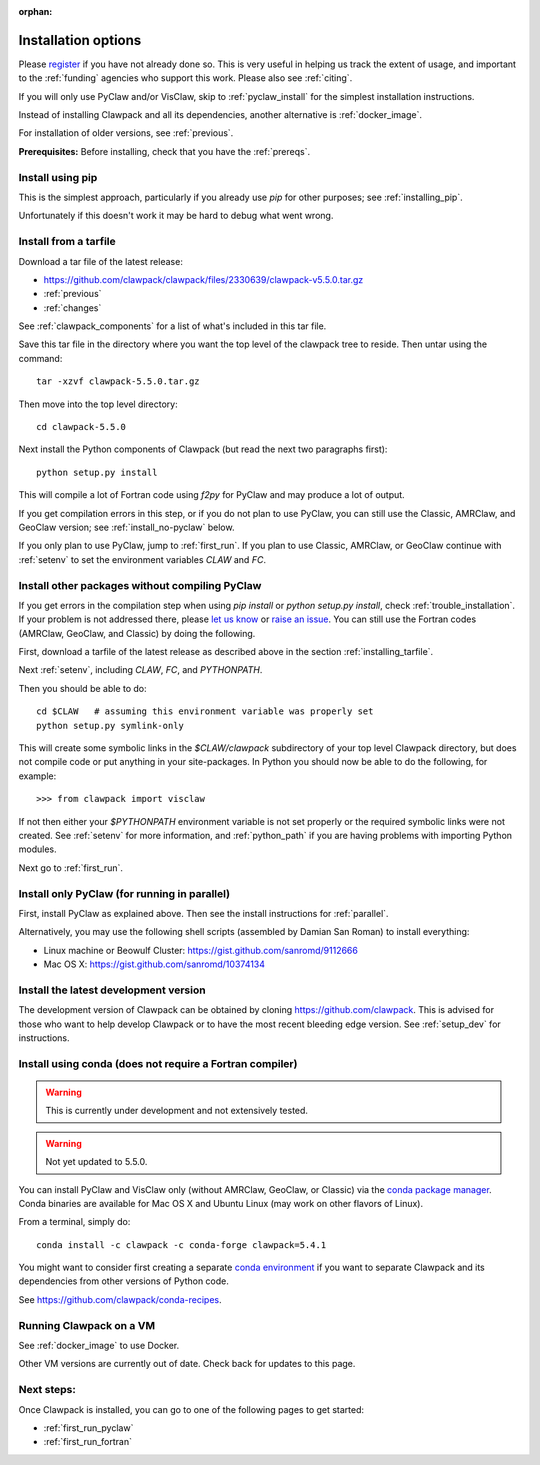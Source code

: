 :orphan:

.. _installing:

**************************************
Installation options
**************************************

Please `register <http://depts.washington.edu/clawpack/register/index.html>`_
if you have not already done so.  This is very useful in helping
us track the extent of usage, and important to the :ref:`funding` agencies
who support this work.  Please also see :ref:`citing`.

If you will only use PyClaw and/or VisClaw, skip to :ref:`pyclaw_install` for
the simplest installation instructions.

Instead of installing Clawpack and all its dependencies, another alternative
is :ref:`docker_image`.

For installation of older versions, see :ref:`previous`.

**Prerequisites:** Before installing, check that you have the :ref:`prereqs`.


Install using pip
=====================================

This is the simplest approach, particularly if you already 
use `pip` for other purposes; see :ref:`installing_pip`.  

Unfortunately if this doesn't work it may be hard to debug what went wrong.

.. _installing_tarfile:

Install from a tarfile
=====================================

Download a tar file of the latest release:

* `https://github.com/clawpack/clawpack/files/2330639/clawpack-v5.5.0.tar.gz
  <https://github.com/clawpack/clawpack/files/2330639/clawpack-v5.5.0.tar.gz>`_
* :ref:`previous`
* :ref:`changes`


See :ref:`clawpack_components` for a list of what's included in this tar file.

Save this tar file in the directory where you want the top level of the
clawpack tree to reside.  Then untar using the command::   

    tar -xzvf clawpack-5.5.0.tar.gz

Then move into the top level directory::

    cd clawpack-5.5.0

Next install the Python components of Clawpack (but read the next two
paragraphs first)::

    python setup.py install

This will compile a lot of Fortran code using `f2py` for PyClaw and may
produce a lot of output.

If you get compilation errors in this step, or if you do not plan to use
PyClaw, you can still use the
Classic, AMRClaw, and GeoClaw version; see :ref:`install_no-pyclaw` below.

If you only plan to use PyClaw, jump to :ref:`first_run`.  If you
plan to use Classic, AMRClaw, or GeoClaw continue with :ref:`setenv` to
set the environment variables `CLAW` and `FC`.


.. _install_no-pyclaw:

Install other packages without compiling PyClaw
================================================
If you get errors in the compilation step when using `pip install` or
`python setup.py install`, check :ref:`trouble_installation`. 
If your problem is not addressed there, please `let us know <claw-users@googlegroups.com>`_
or `raise an issue <https://github.com/clawpack/clawpack/issues>`_.
You can still use the Fortran codes (AMRClaw, GeoClaw, and Classic) by doing
the following.  

First, download a tarfile of the latest release as described above in
the section :ref:`installing_tarfile`.  

Next :ref:`setenv`, including `CLAW`, `FC`, and  `PYTHONPATH`.

Then you should be able to do::

    cd $CLAW   # assuming this environment variable was properly set
    python setup.py symlink-only

This will create some symbolic links in the `$CLAW/clawpack` 
subdirectory of your top level Clawpack directory, but does not compile code
or put anything in your site-packages.
In Python you should now be able to do the following, for example::

    >>> from clawpack import visclaw

If not then either your `$PYTHONPATH` environment variable is not set
properly or the required symbolic links were not created.
See :ref:`setenv` for more information, and :ref:`python_path` if you are
having problems with importing Python modules.

Next go to :ref:`first_run`.

.. _install_pyclaw_parallel:

Install only PyClaw (for running in parallel)
================================================
First, install PyClaw as explained above.  Then see the install instructions
for :ref:`parallel`.

Alternatively, you may use the following shell scripts (assembled by Damian San Roman)
to install everything:

* Linux machine or Beowulf Cluster: https://gist.github.com/sanromd/9112666
* Mac OS X: https://gist.github.com/sanromd/10374134


.. _install_dev:

Install the latest development version
================================================

The development version of Clawpack can be obtained by cloning 
`<https://github.com/clawpack>`_.  This is advised for those who want to help
develop Clawpack or to have the most recent bleeding edge version.
See :ref:`setup_dev` for instructions.

.. _installing_conda:

Install using conda (does not require a Fortran compiler)
=========================================================

.. warning:: This is currently under development and not extensively tested.

.. warning:: Not yet updated to 5.5.0.

You can install PyClaw and VisClaw only (without AMRClaw, GeoClaw, or Classic)
via the `conda package manager <http://conda.pydata.org/docs/index.html>`_.
Conda binaries are available for Mac OS X and Ubuntu Linux
(may work on other flavors of Linux).

From a terminal, simply do::

    conda install -c clawpack -c conda-forge clawpack=5.4.1

You might want to consider first creating a separate `conda environment
<http://conda.pydata.org/docs/using/envs.html>`_ if you want to separate
Clawpack and its dependencies from other versions of Python code. 

See https://github.com/clawpack/conda-recipes.


.. _install_alternatives:

Running Clawpack on a VM 
========================

See :ref:`docker_image` to use Docker.

Other VM versions are currently out of date. Check back for updates to
this page.



Next steps:
===========

Once Clawpack is installed, you can go to one of the following pages to get
started:

- :ref:`first_run_pyclaw`
- :ref:`first_run_fortran`


